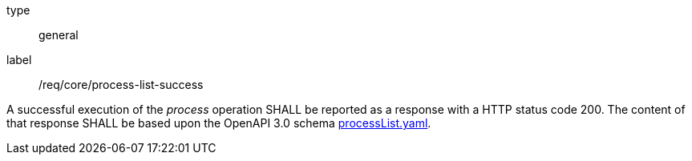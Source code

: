 [[req_job-list_job-list-success]]
[requirement]
====
[%metadata]
type:: general
label:: /req/core/process-list-success

A successful execution of the _process_ operation SHALL be reported as a
response with a HTTP status code 200.
The content of that response SHALL be based upon the OpenAPI
3.0 schema https://raw.githubusercontent.com/opengeospatial/ogcapi-processes/master/core/openapi/schemas/processList.yaml[processList.yaml].
====
